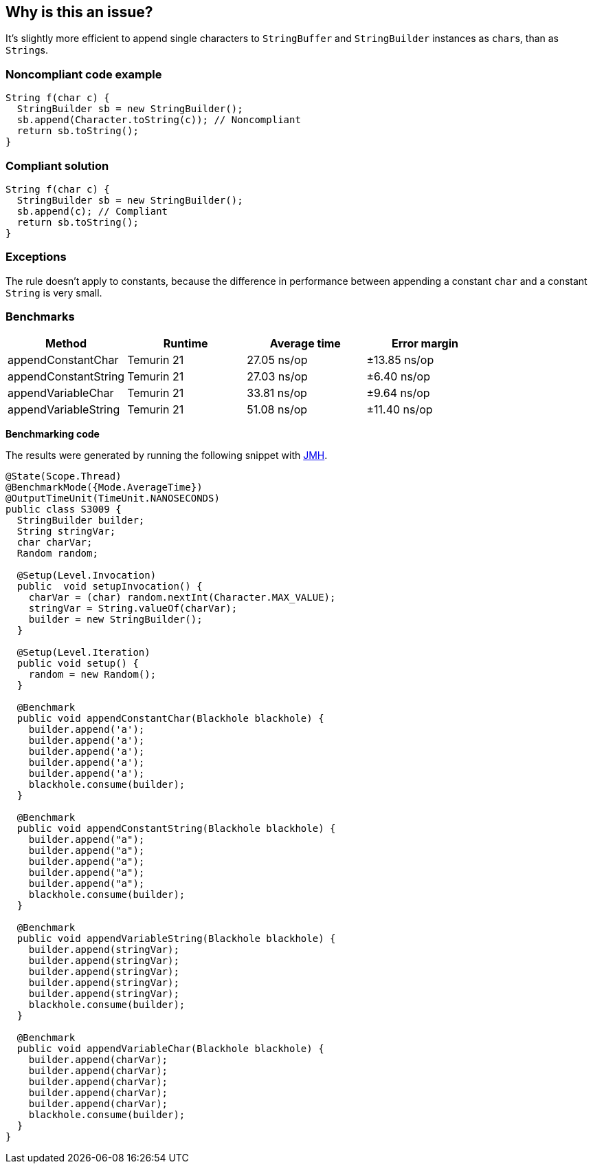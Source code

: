 == Why is this an issue?

It's slightly more efficient to append single characters to ``++StringBuffer++`` and ``++StringBuilder++`` instances as ``++char++``s, than as ``++String++``s.


=== Noncompliant code example

[source,java]
----
String f(char c) {
  StringBuilder sb = new StringBuilder();
  sb.append(Character.toString(c)); // Noncompliant
  return sb.toString();
}
----


=== Compliant solution

[source,java]
----
String f(char c) {
  StringBuilder sb = new StringBuilder();
  sb.append(c); // Compliant
  return sb.toString();
}
----

=== Exceptions

The rule doesn't apply to constants, because the difference in performance between appending a constant `char` and a constant `String` is very small.

=== Benchmarks

[options="header"]
|===
| Method| Runtime| Average time| Error margin
| appendConstantChar| Temurin 21| 27.05 ns/op| ±13.85 ns/op
| appendConstantString| Temurin 21| 27.03 ns/op| ±6.40 ns/op
| appendVariableChar| Temurin 21| 33.81 ns/op| ±9.64 ns/op
| appendVariableString| Temurin 21| 51.08 ns/op| ±11.40 ns/op
|===

*Benchmarking code*

The results were generated by running the following snippet with https://github.com/openjdk/jmh[JMH].

[source,java]
----
@State(Scope.Thread)
@BenchmarkMode({Mode.AverageTime})
@OutputTimeUnit(TimeUnit.NANOSECONDS)
public class S3009 {
  StringBuilder builder;
  String stringVar;
  char charVar;
  Random random;

  @Setup(Level.Invocation)
  public  void setupInvocation() {
    charVar = (char) random.nextInt(Character.MAX_VALUE);
    stringVar = String.valueOf(charVar);
    builder = new StringBuilder();
  }

  @Setup(Level.Iteration)
  public void setup() {
    random = new Random();
  }

  @Benchmark
  public void appendConstantChar(Blackhole blackhole) {
    builder.append('a');
    builder.append('a');
    builder.append('a');
    builder.append('a');
    builder.append('a');
    blackhole.consume(builder);
  }

  @Benchmark
  public void appendConstantString(Blackhole blackhole) {
    builder.append("a");
    builder.append("a");
    builder.append("a");
    builder.append("a");
    builder.append("a");
    blackhole.consume(builder);
  }

  @Benchmark
  public void appendVariableString(Blackhole blackhole) {
    builder.append(stringVar);
    builder.append(stringVar);
    builder.append(stringVar);
    builder.append(stringVar);
    builder.append(stringVar);
    blackhole.consume(builder);
  }

  @Benchmark
  public void appendVariableChar(Blackhole blackhole) {
    builder.append(charVar);
    builder.append(charVar);
    builder.append(charVar);
    builder.append(charVar);
    builder.append(charVar);
    blackhole.consume(builder);
  }
}
----

ifdef::env-github,rspecator-view[]

'''
== Implementation Specification
(visible only on this page)

=== Message

Use single quotes around 'x'.


'''
== Comments And Links
(visible only on this page)

=== on 16 Jun 2015, 17:03:28 Nicolas Peru wrote:
I really doubt this one should be activated by default. This is really something that you should activate either, to be anal on your style or because you have a perf critical application that actually cares about this, so any way I would not include it in default profile.

=== on 16 Jun 2015, 17:16:31 Ann Campbell wrote:
done [~nicolas.peru]

endif::env-github,rspecator-view[]
